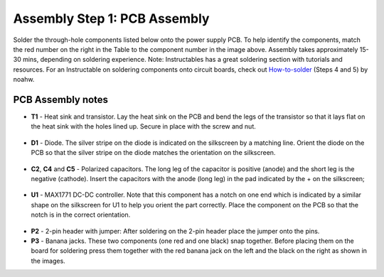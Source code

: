 Assembly Step 1: PCB Assembly
==============================

.. figure:: pcb_v1p3_assembled.JPG
   :align:  center

Solder the through-hole components listed below onto the power supply PCB. To help identify the components, match the red number on the right in the Table to the component number in the image above. Assembly takes approximately 15-30 mins, depending on soldering experience. Note: Instructables has a great soldering section with tutorials and resources. For an Instructable on soldering components onto circuit boards, check out `How-to-solder <http://www.instructables.com/id/How-to-solder/step4/Soldering-components-onto-a-circuit-board>`_ (Steps 4 and 5) by noahw.


PCB Assembly notes
---------------------

* **T1** - Heat sink and transistor. Lay the heat sink on the PCB and bend the legs of the transistor so that it lays flat on the heat sink with the holes lined up. Secure in place with the screw and nut.


.. figure:: image_7.JPG
   :align:  center


* **D1** - Diode. The silver stripe on the diode is indicated on the silkscreen by a matching line. Orient the diode on the PCB so that the silver stripe on the diode matches the orientation on the silkscreen.


.. figure:: image_9.JPG
   :align:  center


* **C2**, **C4** and **C5** - Polarized capacitors. The long leg of the capacitor is positive (anode) and the short leg is the negative (cathode). Insert the capacitors with the anode (long leg) in the pad indicated by the + on the silkscreen;


.. figure:: image_10.JPG
   :align:  center


* **U1** - MAX1771 DC-DC controller. Note that this component has a notch on one end which is indicated by a similar shape on the silkscreen for U1 to help you orient the part correctly. Place the component on the PCB so that the notch is in the correct orientation.


.. figure:: image_11.JPG
   :align:  center


* **P2** - 2-pin header with jumper: After soldering on the 2-pin header place the jumper onto the pins.
* **P3** - Banana jacks. These two components (one red and one black) snap together. Before placing them on the board for soldering press them together with the red banana jack on the left and the black on the right as shown in the images.



